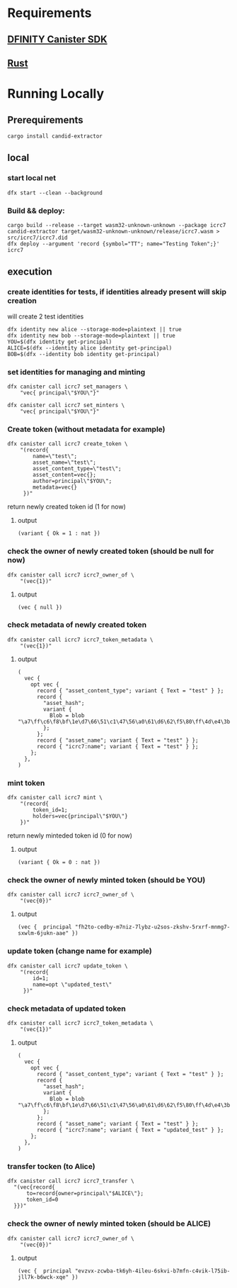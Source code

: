* Requirements

** [[https://sdk.dfinity.org/docs/quickstart/local-quickstart.html][DFINITY Canister SDK]]
** [[https://www.rust-lang.org/tools/install][Rust]]


* Running Locally

** Prerequirements

#+BEGIN_SRC
cargo install candid-extractor
#+END_SRC

** local
*** start local net
#+BEGIN_SRC
  dfx start --clean --background
#+END_SRC

*** Build && deploy:

#+BEGIN_SRC
cargo build --release --target wasm32-unknown-unknown --package icrc7
candid-extractor target/wasm32-unknown-unknown/release/icrc7.wasm > src/icrc7/icrc7.did
dfx deploy --argument 'record {symbol="TT"; name="Testing Token";}' icrc7
#+END_SRC

** execution
*** create identities for tests, if identities already present will skip creation
will create 2 test identities
#+BEGIN_SRC
dfx identity new alice --storage-mode=plaintext || true
dfx identity new bob --storage-mode=plaintext || true
YOU=$(dfx identity get-principal)
ALICE=$(dfx --identity alice identity get-principal)
BOB=$(dfx --identity bob identity get-principal)
#+END_SRC

*** set identities for managing and minting
#+BEGIN_SRC
dfx canister call icrc7 set_managers \
    "vec{ principal\"$YOU\"}"

dfx canister call icrc7 set_minters \
    "vec{ principal\"$YOU\"}"
#+END_SRC

*** Create token (without metadata for example)
#+BEGIN_SRC
dfx canister call icrc7 create_token \
    "(record{
        name=\"test\";
        asset_name=\"test\";
        asset_content_type=\"test\";
        asset_content=vec{};
        author=principal\"$YOU\";
        metadata=vec{}
     })"
#+END_SRC

return newly created token id (1 for now)
**** output
#+BEGIN_SRC
  (variant { Ok = 1 : nat })
#+END_SRC

*** check the owner of newly created token (should be null for now)

#+BEGIN_SRC
dfx canister call icrc7 icrc7_owner_of \
    "(vec{1})"
#+END_SRC

**** output
#+BEGIN_SRC
(vec { null })
#+END_SRC

*** check metadata of newly created token
#+BEGIN_SRC
dfx canister call icrc7 icrc7_token_metadata \
    "(vec{1})"
#+END_SRC

**** output
#+BEGIN_SRC
(
  vec {
    opt vec {
      record { "asset_content_type"; variant { Text = "test" } };
      record {
        "asset_hash";
        variant {
          Blob = blob "\a7\ff\c6\f8\bf\1e\d7\66\51\c1\47\56\a0\61\d6\62\f5\80\ff\4d\e4\3b\49\fa\82\d8\0a\4b\80\f8\43\4a"
        };
      };
      record { "asset_name"; variant { Text = "test" } };
      record { "icrc7:name"; variant { Text = "test" } };
    };
  },
)
#+END_SRC

*** mint token
#+BEGIN_SRC
dfx canister call icrc7 mint \
    "(record{
        token_id=1;
        holders=vec{principal\"$YOU\"}
    })"
#+END_SRC

return newly minteded token id (0 for now)
**** output
#+BEGIN_SRC
  (variant { Ok = 0 : nat })
#+END_SRC

*** check the owner of newly minted token (should be YOU)

#+BEGIN_SRC
dfx canister call icrc7 icrc7_owner_of \
    "(vec{0})"
#+END_SRC

**** output
#+BEGIN_SRC
(vec {  principal "fh2to-cedby-m7niz-7lybz-u2sos-zkshv-5rxrf-mnmg7-sxwlm-6jukn-aae" })
#+END_SRC

*** update token (change name for example)
#+BEGIN_SRC
dfx canister call icrc7 update_token \
    "(record{
        id=1;
        name=opt \"updated_test\"
     })"
#+END_SRC

*** check metadata of updated token
#+BEGIN_SRC
dfx canister call icrc7 icrc7_token_metadata \
    "(vec{1})"
#+END_SRC

**** output
#+BEGIN_SRC
(
  vec {
    opt vec {
      record { "asset_content_type"; variant { Text = "test" } };
      record {
        "asset_hash";
        variant {
          Blob = blob "\a7\ff\c6\f8\bf\1e\d7\66\51\c1\47\56\a0\61\d6\62\f5\80\ff\4d\e4\3b\49\fa\82\d8\0a\4b\80\f8\43\4a"
        };
      };
      record { "asset_name"; variant { Text = "test" } };
      record { "icrc7:name"; variant { Text = "updated_test" } };
    };
  },
)
#+END_SRC

*** transfer tocken (to Alice)
#+BEGIN_SRC
  dfx canister call icrc7 icrc7_transfer \
    "(vec{record{
        to=record{owner=principal\"$ALICE\"};
        token_id=0
    }})"
#+END_SRC

*** check the owner of newly minted token (should be ALICE)

#+BEGIN_SRC
dfx canister call icrc7 icrc7_owner_of \
    "(vec{0})"
#+END_SRC

**** output
#+BEGIN_SRC
(vec {  principal "evzvx-zcwba-tk6yh-4ileu-6skvi-b7mfn-c4vik-l75ib-jll7k-b6wck-xqe" })
#+END_SRC
